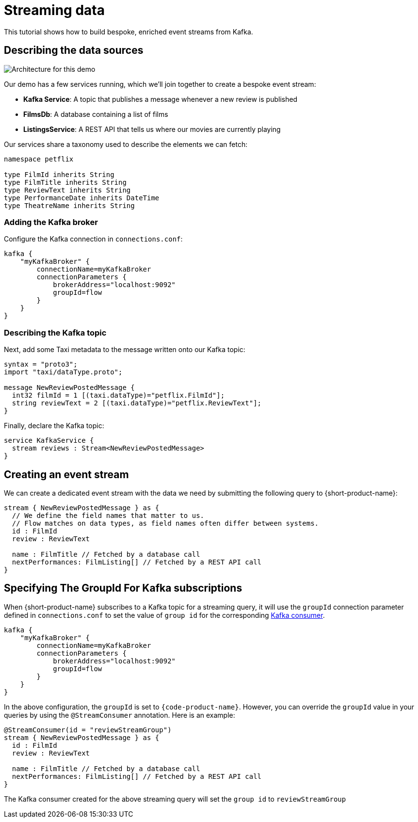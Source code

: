 = Streaming data
:description: A tutorial showing how to build event streams

This tutorial shows how to build bespoke, enriched event streams from Kafka.

== Describing the data sources

image:Architecture.png[Architecture for this demo]

Our demo has a few services running, which we'll join together to create a bespoke event stream:

* *Kafka Service*: A topic that publishes a message whenever a new review is published
* *FilmsDb*: A database containing a list of films
* *ListingsService*: A REST API that tells us where our movies are currently playing

Our services share a taxonomy used to describe the elements we can fetch:

```taxi taxonomy.taxi
namespace petflix

type FilmId inherits String
type FilmTitle inherits String
type ReviewText inherits String
type PerformanceDate inherits DateTime
type TheatreName inherits String

```

### Adding the Kafka broker

Configure the Kafka connection in `connections.conf`:

```hocon connections.conf
kafka {
    "myKafkaBroker" {
        connectionName=myKafkaBroker
        connectionParameters {
            brokerAddress="localhost:9092"
            groupId=flow
        }
    }
}
```

=== Describing the Kafka topic

Next, add some Taxi metadata to the message written onto our Kafka topic:

[,protobuf]
----
syntax = "proto3";
import "taxi/dataType.proto";

message NewReviewPostedMessage {
  int32 filmId = 1 [(taxi.dataType)="petflix.FilmId"];
  string reviewText = 2 [(taxi.dataType)="petflix.ReviewText"];
}
----

Finally, declare the Kafka topic:

```taxi reviews.taxi
service KafkaService {
  stream reviews : Stream<NewReviewPostedMessage>
}
```

## Creating an event stream

We can create a dedicated event stream with the data we need by submitting the following query to {short-product-name}:

```taxi
stream { NewReviewPostedMessage } as {
  // We define the field names that matter to us.
  // Flow matches on data types, as field names often differ between systems.
  id : FilmId
  review : ReviewText

  name : FilmTitle // Fetched by a database call
  nextPerformances: FilmListing[] // Fetched by a REST API call
}
```

== Specifying The GroupId For Kafka subscriptions

When {short-product-name} subscribes to a Kafka topic for a streaming query, it will use the `groupId` connection parameter defined in `connections.conf` to set the value of `group id` for the corresponding https://developer.confluent.io/faq/apache-kafka/kafka-clients/#kafka-clients-what-is-groupid-in-kafka[Kafka consumer].

```hocon connections.conf
kafka {
    "myKafkaBroker" {
        connectionName=myKafkaBroker
        connectionParameters {
            brokerAddress="localhost:9092"
            groupId=flow
        }
    }
}
```

In the above configuration, the `groupId` is set to `{code-product-name}`. However, you can override the `groupId` value in your queries by using the `@StreamConsumer` annotation. Here is an example:

```taxi
@StreamConsumer(id = "reviewStreamGroup")
stream { NewReviewPostedMessage } as {
  id : FilmId
  review : ReviewText

  name : FilmTitle // Fetched by a database call
  nextPerformances: FilmListing[] // Fetched by a REST API call
}
```

The Kafka consumer created for the above streaming query will set the `group id` to `reviewStreamGroup`
